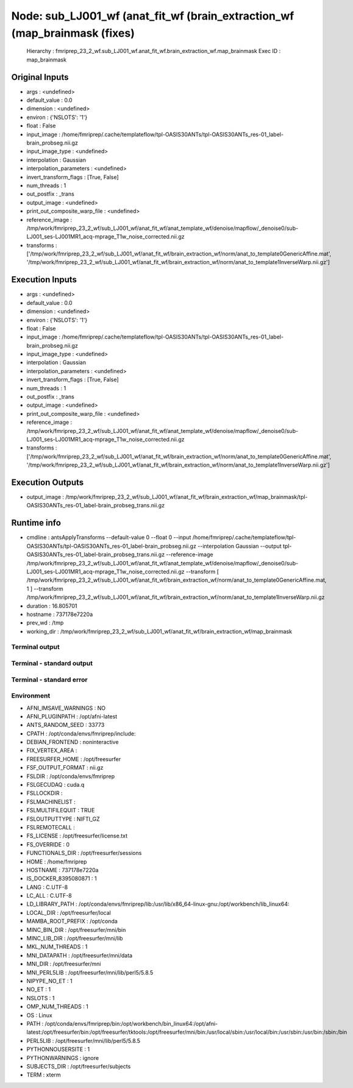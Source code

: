 Node: sub_LJ001_wf (anat_fit_wf (brain_extraction_wf (map_brainmask (fixes)
===========================================================================


 Hierarchy : fmriprep_23_2_wf.sub_LJ001_wf.anat_fit_wf.brain_extraction_wf.map_brainmask
 Exec ID : map_brainmask


Original Inputs
---------------


* args : <undefined>
* default_value : 0.0
* dimension : <undefined>
* environ : {'NSLOTS': '1'}
* float : False
* input_image : /home/fmriprep/.cache/templateflow/tpl-OASIS30ANTs/tpl-OASIS30ANTs_res-01_label-brain_probseg.nii.gz
* input_image_type : <undefined>
* interpolation : Gaussian
* interpolation_parameters : <undefined>
* invert_transform_flags : [True, False]
* num_threads : 1
* out_postfix : _trans
* output_image : <undefined>
* print_out_composite_warp_file : <undefined>
* reference_image : /tmp/work/fmriprep_23_2_wf/sub_LJ001_wf/anat_fit_wf/anat_template_wf/denoise/mapflow/_denoise0/sub-LJ001_ses-LJ001MR1_acq-mprage_T1w_noise_corrected.nii.gz
* transforms : ['/tmp/work/fmriprep_23_2_wf/sub_LJ001_wf/anat_fit_wf/brain_extraction_wf/norm/anat_to_template0GenericAffine.mat', '/tmp/work/fmriprep_23_2_wf/sub_LJ001_wf/anat_fit_wf/brain_extraction_wf/norm/anat_to_template1InverseWarp.nii.gz']


Execution Inputs
----------------


* args : <undefined>
* default_value : 0.0
* dimension : <undefined>
* environ : {'NSLOTS': '1'}
* float : False
* input_image : /home/fmriprep/.cache/templateflow/tpl-OASIS30ANTs/tpl-OASIS30ANTs_res-01_label-brain_probseg.nii.gz
* input_image_type : <undefined>
* interpolation : Gaussian
* interpolation_parameters : <undefined>
* invert_transform_flags : [True, False]
* num_threads : 1
* out_postfix : _trans
* output_image : <undefined>
* print_out_composite_warp_file : <undefined>
* reference_image : /tmp/work/fmriprep_23_2_wf/sub_LJ001_wf/anat_fit_wf/anat_template_wf/denoise/mapflow/_denoise0/sub-LJ001_ses-LJ001MR1_acq-mprage_T1w_noise_corrected.nii.gz
* transforms : ['/tmp/work/fmriprep_23_2_wf/sub_LJ001_wf/anat_fit_wf/brain_extraction_wf/norm/anat_to_template0GenericAffine.mat', '/tmp/work/fmriprep_23_2_wf/sub_LJ001_wf/anat_fit_wf/brain_extraction_wf/norm/anat_to_template1InverseWarp.nii.gz']


Execution Outputs
-----------------


* output_image : /tmp/work/fmriprep_23_2_wf/sub_LJ001_wf/anat_fit_wf/brain_extraction_wf/map_brainmask/tpl-OASIS30ANTs_res-01_label-brain_probseg_trans.nii.gz


Runtime info
------------


* cmdline : antsApplyTransforms --default-value 0 --float 0 --input /home/fmriprep/.cache/templateflow/tpl-OASIS30ANTs/tpl-OASIS30ANTs_res-01_label-brain_probseg.nii.gz --interpolation Gaussian --output tpl-OASIS30ANTs_res-01_label-brain_probseg_trans.nii.gz --reference-image /tmp/work/fmriprep_23_2_wf/sub_LJ001_wf/anat_fit_wf/anat_template_wf/denoise/mapflow/_denoise0/sub-LJ001_ses-LJ001MR1_acq-mprage_T1w_noise_corrected.nii.gz --transform [ /tmp/work/fmriprep_23_2_wf/sub_LJ001_wf/anat_fit_wf/brain_extraction_wf/norm/anat_to_template0GenericAffine.mat, 1 ] --transform /tmp/work/fmriprep_23_2_wf/sub_LJ001_wf/anat_fit_wf/brain_extraction_wf/norm/anat_to_template1InverseWarp.nii.gz
* duration : 16.805701
* hostname : 737178e7220a
* prev_wd : /tmp
* working_dir : /tmp/work/fmriprep_23_2_wf/sub_LJ001_wf/anat_fit_wf/brain_extraction_wf/map_brainmask


Terminal output
~~~~~~~~~~~~~~~


 


Terminal - standard output
~~~~~~~~~~~~~~~~~~~~~~~~~~


 


Terminal - standard error
~~~~~~~~~~~~~~~~~~~~~~~~~


 


Environment
~~~~~~~~~~~


* AFNI_IMSAVE_WARNINGS : NO
* AFNI_PLUGINPATH : /opt/afni-latest
* ANTS_RANDOM_SEED : 33773
* CPATH : /opt/conda/envs/fmriprep/include:
* DEBIAN_FRONTEND : noninteractive
* FIX_VERTEX_AREA : 
* FREESURFER_HOME : /opt/freesurfer
* FSF_OUTPUT_FORMAT : nii.gz
* FSLDIR : /opt/conda/envs/fmriprep
* FSLGECUDAQ : cuda.q
* FSLLOCKDIR : 
* FSLMACHINELIST : 
* FSLMULTIFILEQUIT : TRUE
* FSLOUTPUTTYPE : NIFTI_GZ
* FSLREMOTECALL : 
* FS_LICENSE : /opt/freesurfer/license.txt
* FS_OVERRIDE : 0
* FUNCTIONALS_DIR : /opt/freesurfer/sessions
* HOME : /home/fmriprep
* HOSTNAME : 737178e7220a
* IS_DOCKER_8395080871 : 1
* LANG : C.UTF-8
* LC_ALL : C.UTF-8
* LD_LIBRARY_PATH : /opt/conda/envs/fmriprep/lib:/usr/lib/x86_64-linux-gnu:/opt/workbench/lib_linux64:
* LOCAL_DIR : /opt/freesurfer/local
* MAMBA_ROOT_PREFIX : /opt/conda
* MINC_BIN_DIR : /opt/freesurfer/mni/bin
* MINC_LIB_DIR : /opt/freesurfer/mni/lib
* MKL_NUM_THREADS : 1
* MNI_DATAPATH : /opt/freesurfer/mni/data
* MNI_DIR : /opt/freesurfer/mni
* MNI_PERL5LIB : /opt/freesurfer/mni/lib/perl5/5.8.5
* NIPYPE_NO_ET : 1
* NO_ET : 1
* NSLOTS : 1
* OMP_NUM_THREADS : 1
* OS : Linux
* PATH : /opt/conda/envs/fmriprep/bin:/opt/workbench/bin_linux64:/opt/afni-latest:/opt/freesurfer/bin:/opt/freesurfer/tktools:/opt/freesurfer/mni/bin:/usr/local/sbin:/usr/local/bin:/usr/sbin:/usr/bin:/sbin:/bin
* PERL5LIB : /opt/freesurfer/mni/lib/perl5/5.8.5
* PYTHONNOUSERSITE : 1
* PYTHONWARNINGS : ignore
* SUBJECTS_DIR : /opt/freesurfer/subjects
* TERM : xterm

